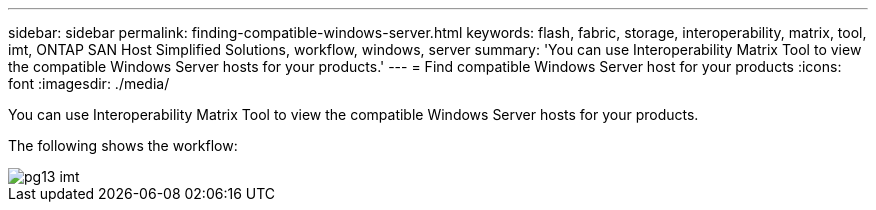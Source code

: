 ---
sidebar: sidebar
permalink: finding-compatible-windows-server.html
keywords: flash, fabric, storage, interoperability, matrix, tool, imt, ONTAP SAN Host Simplified Solutions, workflow, windows, server
summary:  'You can use Interoperability Matrix Tool to view the compatible Windows Server hosts for your
products.'
---
= Find compatible Windows Server host for your products
:icons: font
:imagesdir: ./media/

[.lead]
You can use Interoperability Matrix Tool to view the compatible Windows Server hosts for your products.

The following shows the workflow:

image::pg13_imt.png[]
